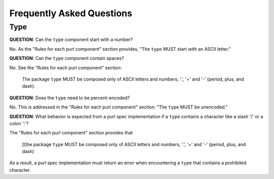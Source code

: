 Frequently Asked Questions
==========================

Type
----

**QUESTION**: Can the ``type`` component start with a number?

No.  As the "Rules for each purl component" section provides, "The ``type``
MUST start with an ASCII letter."

**QUESTION**: Can the ``type`` component contain spaces?

No.  See the "Rules for each purl component" section:

    The package ``type`` MUST be composed only of ASCII letters and numbers,
    '.', '+' and '-' (period, plus, and dash).

**QUESTION**: Does the ``type`` need to be percent-encoded?

No.  This is addressed in the "Rules for each purl component" section:
"The ``type`` MUST be unencoded."

**QUESTION**: What behavior is expected from a purl spec implementation if a
``type`` contains a character like a slash '/' or a colon ':'?

The "Rules for each purl component" section provides that

    [t]he package ``type`` MUST be composed only of ASCII letters and numbers,
    '.', '+' and '-' (period, plus, and dash)

As a result, a purl spec implementation must return an error when encountering
a ``type`` that contains a prohibited character.
